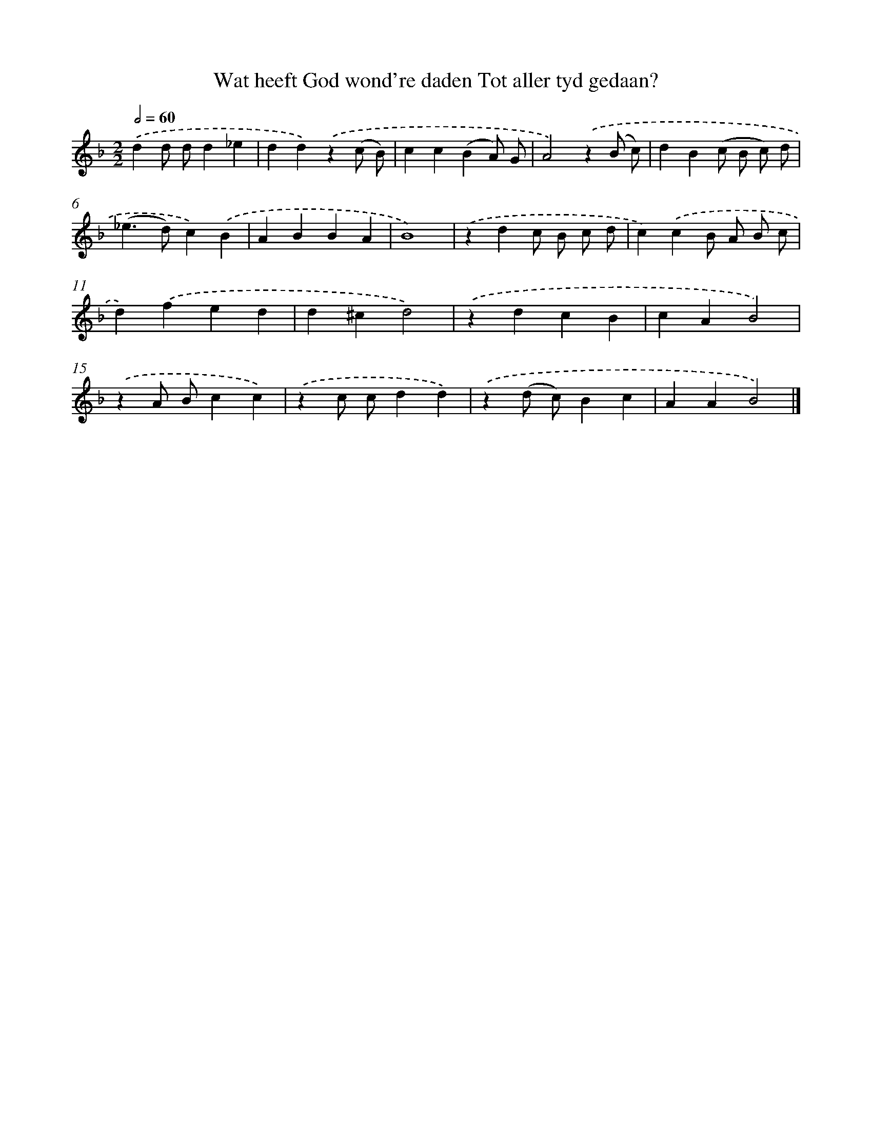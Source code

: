 X: 785
T: Wat heeft God wond're daden Tot aller tyd gedaan?
%%abc-version 2.0
%%abcx-abcm2ps-target-version 5.9.1 (29 Sep 2008)
%%abc-creator hum2abc beta
%%abcx-conversion-date 2018/11/01 14:35:36
%%humdrum-veritas 248050246
%%humdrum-veritas-data 1981495249
%%continueall 1
%%barnumbers 0
L: 1/4
M: 2/2
Q: 1/2=60
K: F clef=treble
.('dd/ d/d_e |
dd).('z(c/ B/) |
cc(BA/) G/ |
A2).('z(B/ c/) |
dB(c/ B/ c/) d/ |
(_e>d)c).('B |
ABBA |
B4) |
.('zdc/ B/ c/ d/ |
c).('cB/ A/ B/ c/ |
d).('fed |
d^cd2) |
.('zdcB |
cAB2) |
.('zA/ B/cc) |
.('zc/ c/dd) |
.('z(d/ c/)Bc |
AAB2) |]
